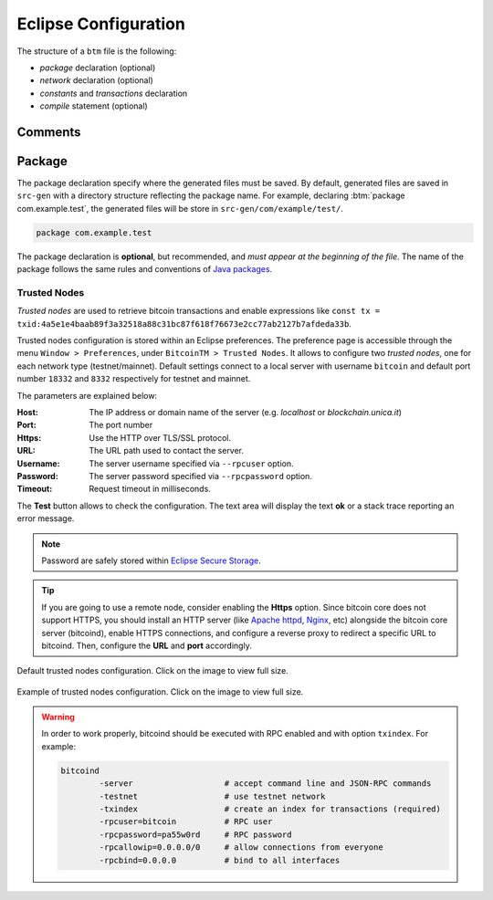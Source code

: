 *********************
Eclipse Configuration
*********************


The structure of a ``btm`` file is the following:

- *package* declaration (optional)
- *network* declaration (optional)
- *constants* and *transactions* declaration
- *compile* statement (optional)



"""""""""""
Comments
"""""""""""
"""""""""""
Package
"""""""""""

The package declaration specify where the generated files must be saved. 
By default, generated files are saved in ``src-gen`` with a directory structure reflecting the package name.
For example, declaring :btm:`package com.example.test`, the generated files will be store
in ``src-gen/com/example/test/``.

.. code-block:: btm

	package com.example.test

The package declaration is **optional**, but recommended, and *must appear at the beginning of the file*.
The name of the package follows the same rules and conventions of `Java packages <https://docs.oracle.com/javase/tutorial/java/package/namingpkgs.html>`_.


=============
Trusted Nodes
=============

*Trusted nodes* are used to retrieve bitcoin transactions and enable 
expressions like ``const tx = txid:4a5e1e4baab89f3a32518a88c31bc87f618f76673e2cc77ab2127b7afdeda33b``.

Trusted nodes configuration is stored within an Eclipse preferences.
The preference page is accessible through the menu ``Window > Preferences``,
under ``BitcoinTM > Trusted Nodes``.
It allows to configure two *trusted nodes*, one for each network type (testnet/mainnet). 
Default settings connect to a local server with username ``bitcoin`` 
and default port number ``18332`` and ``8332`` respectively for testnet and mainnet.

The parameters are explained below:

:Host: The IP address or domain name of the server (e.g. *localhost* or *blockchain.unica.it*)
:Port: The port number
:Https: Use the HTTP over TLS/SSL protocol.
:URL: The URL path used to contact the server.
:Username: The server username specified via ``--rpcuser`` option. 
:Password: The server password specified via ``--rpcpassword`` option. 
:Timeout: Request timeout in milliseconds. 

The **Test** button allows to check the configuration. 
The text area will display the text **ok** or a stack trace reporting an error message.

.. Note::
	Password are safely stored within `Eclipse Secure Storage <https://help.eclipse.org/oxygen/index.jsp?topic=%2Forg.eclipse.platform.doc.user%2Freference%2Fref-securestorage-start.htm>`_.

.. Tip::
	If you are going to use a remote node, consider enabling the **Https** option.
	Since bitcoin core does not support HTTPS, you should install an HTTP server 
	(like `Apache httpd <https://httpd.apache.org/>`_, `Nginx <https://www.nginx.com/>`_, etc)
	alongside the bitcoin core server (bitcoind), enable HTTPS connections,
	and configure a reverse proxy to redirect a specific URL to bitcoind. 
	Then, configure the **URL** and **port** accordingly.

.. figure:: _static/img/eclipse-trusted_nodes_defaults.png
	:scale: 60 %
	:class: img-border
	:align: center

	Default trusted nodes configuration. Click on the image to view full size.


.. figure:: _static/img/eclipse-trusted_nodes.png
	:scale: 60 %
	:class: img-border
	:align: center

	Example of trusted nodes configuration. Click on the image to view full size.




.. Warning::

	In order to work properly, bitcoind should be executed with RPC enabled and
	with option ``txindex``.
	For example:

	.. code-block:: none

		bitcoind 
			-server                   # accept command line and JSON-RPC commands
			-testnet                  # use testnet network 
			-txindex                  # create an index for transactions (required)
			-rpcuser=bitcoin          # RPC user
			-rpcpassword=pa55w0rd     # RPC password
			-rpcallowip=0.0.0.0/0     # allow connections from everyone
			-rpcbind=0.0.0.0          # bind to all interfaces

